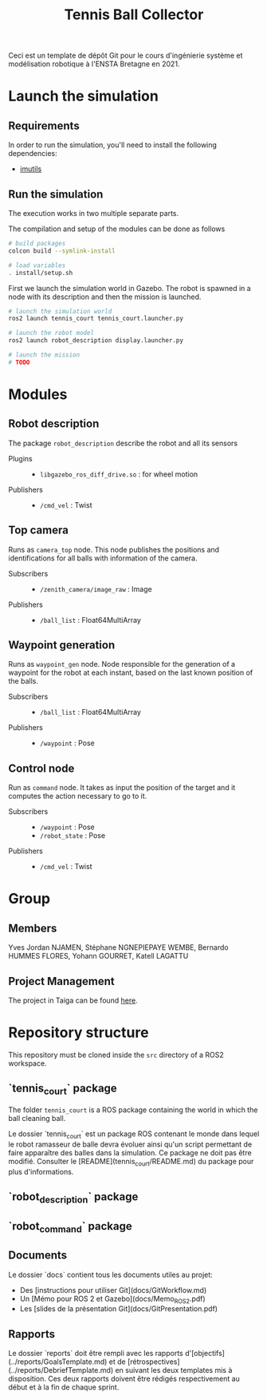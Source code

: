 #+TITLE: Tennis Ball Collector

Ceci est un template de dépôt Git pour le cours d'ingénierie système et modélisation robotique à l'ENSTA Bretagne en 2021.

* Launch the simulation

** Requirements
In order to run the simulation, you'll need to install the following dependencies:
- [[https://pypi.org/project/imutils/][imutils]]

** Run the simulation
The execution works in two multiple separate parts.


The compilation and setup of the modules can be done as follows
#+begin_src bash :tangle no :export code :results silent
# build packages
colcon build --symlink-install

# load variables
. install/setup.sh
#+end_src

First we launch the simulation world in Gazebo. The robot is spawned in a node with its description and then the mission is launched.

#+begin_src bash :tangle no :export code :results silent
# launch the simulation world
ros2 launch tennis_court tennis_court.launcher.py

# launch the robot model
ros2 launch robot_description display.launcher.py

# launch the mission
# TODO
#+end_src

* Modules
** Robot description
The package =robot_description= describe the robot and all its sensors

- Plugins ::
  - =libgazebo_ros_diff_drive.so= : for wheel motion

- Publishers ::
  - =/cmd_vel= : Twist

** Top camera
Runs as =camera_top= node. This node publishes the positions and identifications for all balls with information of the camera.

- Subscribers ::
  - =/zenith_camera/image_raw= : Image

- Publishers ::
  - =/ball_list= : Float64MultiArray

** Waypoint generation
Runs as =waypoint_gen= node. Node responsible for the generation of a waypoint for the robot at each instant, based on the last known position of the balls.

- Subscribers ::
  - =/ball_list= : Float64MultiArray

- Publishers ::
  - =/waypoint= : Pose

** Control node
Run as =command= node. It takes as input the position of the target and it computes the action necessary to go to it.

- Subscribers ::
  - =/waypoint= : Pose
  - =/robot_state= : Pose

- Publishers ::
  - =/cmd_vel= : Twist

* Group
** Members
Yves Jordan NJAMEN, Stéphane NGNEPIEPAYE WEMBE, Bernardo HUMMES FLORES, Yohann GOURRET, Katell LAGATTU

** Project Management
The project in Taiga can be found [[https://tree.taiga.io/project/birromer-1-tennis-ball-collector/timeline][here]].

* Repository structure
This repository must be cloned inside the =src= directory of a ROS2 workspace.

** `tennis_court` package
The folder =tennis_court= is a ROS package containing the world in which the ball cleaning ball.

Le dossier `tennis_court` est un package ROS contenant le monde dans lequel le robot ramasseur de balle devra évoluer ainsi qu'un script permettant de faire apparaître des balles dans la simulation.
Ce package ne doit pas être modifié.
Consulter le [README](tennis_court/README.md) du package pour plus d'informations.

** `robot_description` package

** `robot_command` package

** Documents
Le dossier `docs` contient tous les documents utiles au projet:
- Des [instructions pour utiliser Git](docs/GitWorkflow.md)
- Un [Mémo pour ROS 2 et Gazebo](docs/Memo_ROS2.pdf)
- Les [slides de la présentation Git](docs/GitPresentation.pdf)

** Rapports
Le dossier `reports` doit être rempli avec les rapports d'[objectifs](../reports/GoalsTemplate.md) et de [rétrospectives](../reports/DebriefTemplate.md) en suivant les deux templates mis à disposition. Ces deux rapports doivent être rédigés respectivement au début et à la fin de chaque sprint.
